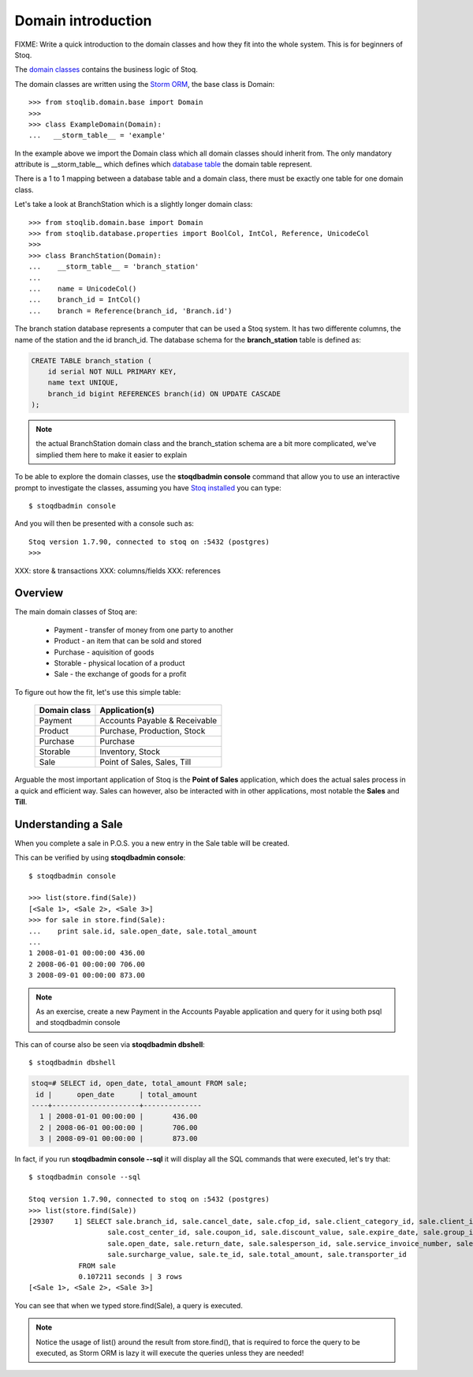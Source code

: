 Domain introduction
===================

FIXME: Write a quick introduction to the domain classes and how they fit into
the whole system. This is for beginners of Stoq.

The `domain classes <http://en.wikipedia.org/wiki/Domain_(software_engineering)>`__ contains the
business logic of Stoq.

The domain classes are written using the `Storm ORM <https://storm.canonical.com/>`__, the base class is Domain::

  >>> from stoqlib.domain.base import Domain
  >>>
  >>> class ExampleDomain(Domain):
  ...   __storm_table__ = 'example'

In the example above we import the Domain class which all domain classes
should inherit from. The only mandatory attribute is __storm_table__ which
defines which `database table <http://en.wikipedia.org/wiki/Table_(database)>`__ the domain table represent.

There is a 1 to 1 mapping between a database table and a domain class, there
must be exactly one table for one domain class.

Let's take a look at BranchStation which is a slightly longer domain class::

  >>> from stoqlib.domain.base import Domain
  >>> from stoqlib.database.properties import BoolCol, IntCol, Reference, UnicodeCol
  >>>
  >>> class BranchStation(Domain):
  ...    __storm_table__ = 'branch_station'
  ...
  ...    name = UnicodeCol()
  ...    branch_id = IntCol()
  ...    branch = Reference(branch_id, 'Branch.id')


The branch station database represents a computer that can be used a Stoq system.
It has two differente columns, the name of the station and the id branch_id.
The database schema for the **branch_station** table is defined as:

.. code-block:: sql

  CREATE TABLE branch_station (
      id serial NOT NULL PRIMARY KEY,
      name text UNIQUE,
      branch_id bigint REFERENCES branch(id) ON UPDATE CASCADE
  );

.. note:: the actual BranchStation domain class and the branch_station schema
  are a bit more complicated, we've simplied them here to make it easier to explain

To be able to explore the domain classes, use the **stoqdbadmin console** command that
allow you to use an interactive prompt to investigate the classes, assuming you
have `Stoq installed <devsetup>`__ you can type::

  $ stoqdbadmin console

And you will then be presented with a console such as::

  Stoq version 1.7.90, connected to stoq on :5432 (postgres)
  >>>

XXX: store & transactions
XXX: columns/fields
XXX: references

Overview
--------

The main domain classes of Stoq are:

  * Payment - transfer of money from one party to another
  * Product - an item that can be sold and stored
  * Purchase - aquisition of goods
  * Storable - physical location of a product
  * Sale - the exchange of goods for a profit

To figure out how the fit, let's use this simple table:

  +------------------+----------------------------------+
  | **Domain class** | **Application(s)**               |
  +------------------+----------------------------------+
  | Payment          | Accounts Payable & Receivable    |
  +------------------+----------------------------------+
  | Product          | Purchase, Production, Stock      |
  +------------------+----------------------------------+
  | Purchase         | Purchase                         |
  +------------------+----------------------------------+
  | Storable         | Inventory, Stock                 |
  +------------------+----------------------------------+
  | Sale             | Point of Sales, Sales, Till      |
  +------------------+----------------------------------+

Arguable the most important application of Stoq is the **Point of Sales** application,
which does the actual sales process in a quick and efficient way. Sales can however,
also be interacted with in other applications, most notable the **Sales** and **Till**.

Understanding a Sale
--------------------

When you complete a sale in P.O.S. you a new entry in the Sale table will be created.

This can be verified by using **stoqdbadmin console**::

  $ stoqdbadmin console

  >>> list(store.find(Sale))
  [<Sale 1>, <Sale 2>, <Sale 3>]
  >>> for sale in store.find(Sale):
  ...    print sale.id, sale.open_date, sale.total_amount
  ...
  1 2008-01-01 00:00:00 436.00
  2 2008-06-01 00:00:00 706.00
  3 2008-09-01 00:00:00 873.00

.. note:: As an exercise, create a new Payment in the Accounts Payable application and query for it using
   both psql and stoqdbadmin console

This can of course also be seen via **stoqdbadmin dbshell**::

  $ stoqdbadmin dbshell

.. code-block:: sql

  stoq=# SELECT id, open_date, total_amount FROM sale;
   id |      open_date      | total_amount
  ----+---------------------+--------------
    1 | 2008-01-01 00:00:00 |       436.00
    2 | 2008-06-01 00:00:00 |       706.00
    3 | 2008-09-01 00:00:00 |       873.00

In fact, if you run **stoqdbadmin console --sql** it will display all the SQL commands that were
executed, let's try that::

  $ stoqdbadmin console --sql

  Stoq version 1.7.90, connected to stoq on :5432 (postgres)
  >>> list(store.find(Sale))
  [29307     1] SELECT sale.branch_id, sale.cancel_date, sale.cfop_id, sale.client_category_id, sale.client_id, sale.close_date, sale.confirm_date,
                     sale.cost_center_id, sale.coupon_id, sale.discount_value, sale.expire_date, sale.group_id, sale.id, sale.identifier,
                     sale.open_date, sale.return_date, sale.salesperson_id, sale.service_invoice_number, sale.status,
                     sale.surcharge_value, sale.te_id, sale.total_amount, sale.transporter_id
              FROM sale
              0.107211 seconds | 3 rows
  [<Sale 1>, <Sale 2>, <Sale 3>]

You can see that when we typed store.find(Sale), a query is executed.

.. note:: Notice the usage of list() around the result from store.find(), that is required to force the query to be executed,
   as Storm ORM is lazy it will execute the queries unless they are needed!
